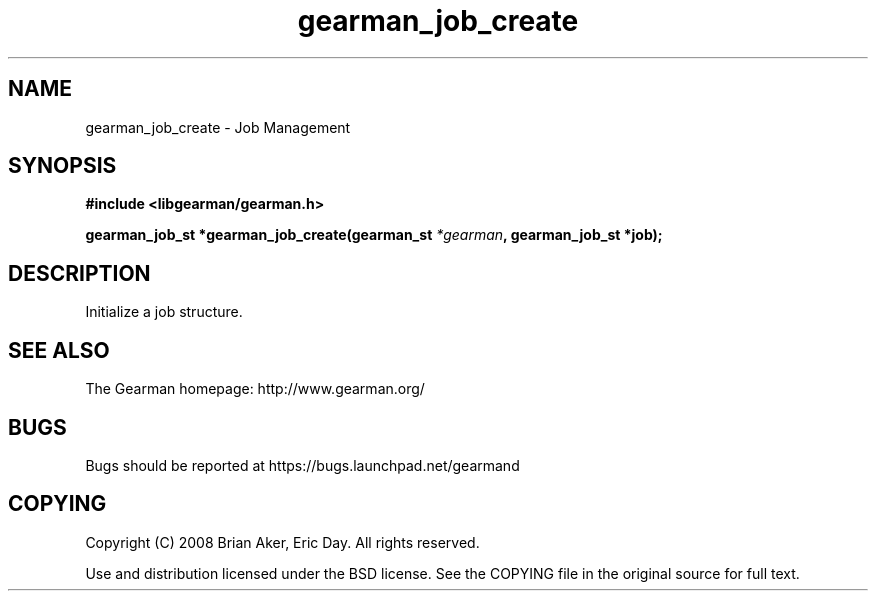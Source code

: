 .TH gearman_job_create 3 2009-06-01 "Gearman" "Gearman"
.SH NAME
gearman_job_create \- Job Management
.SH SYNOPSIS
.B #include <libgearman/gearman.h>
.sp
.BI "gearman_job_st *gearman_job_create(gearman_st " *gearman ", gearman_job_st *job);"
.SH DESCRIPTION
Initialize a job structure.
.SH "SEE ALSO"
The Gearman homepage: http://www.gearman.org/
.SH BUGS
Bugs should be reported at https://bugs.launchpad.net/gearmand
.SH COPYING
Copyright (C) 2008 Brian Aker, Eric Day. All rights reserved.

Use and distribution licensed under the BSD license. See the COPYING file in the original source for full text.
